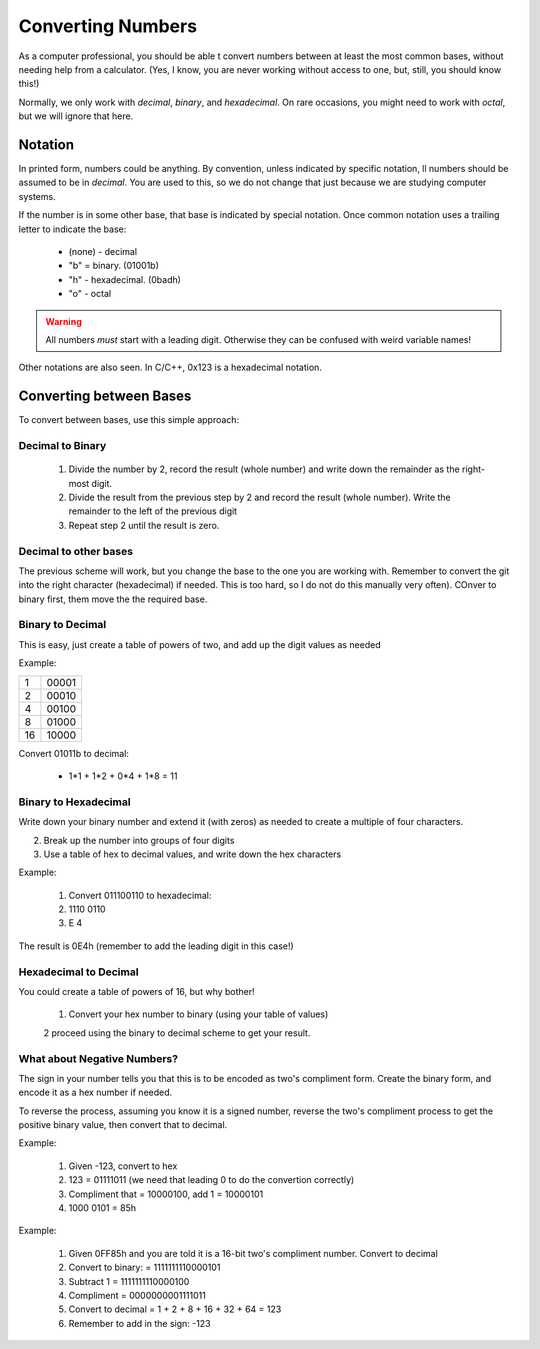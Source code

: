 Converting Numbers
##################

As a computer professional, you should be able t convert numbers between at
least the most common bases, without needing help from a calculator. (Yes, I
know, you are never working without access to one, but, still, you should know
this!)

Normally, we only work with *decimal*, *binary*, and *hexadecimal*. On rare
occasions, you might need to work with *octal*, but we will ignore that here.

Notation
********

In printed form, numbers could be anything. By convention, unless indicated by
specific notation, ll numbers should be assumed to be in *decimal*. You are
used to this, so we do not change that just because we are studying computer
systems.

If the number is in some other base, that base is indicated by special
notation. Once common notation uses a trailing letter to indicate the base:

    * (none) - decimal

    * "b" = binary. (01001b)

    * "h" - hexadecimal. (0badh)

    * "o" - octal

..  warning::

    All numbers *must* start with a leading digit. Otherwise they can be
    confused with weird variable names!

Other notations are also seen. In C/C++, 0x123 is a hexadecimal notation.

Converting between Bases
************************

To convert between bases, use this simple approach:

Decimal to Binary
=================

    1. Divide the number by 2, record the result (whole number) and write down the
       remainder as the right-most digit.

    2. Divide the result from the previous step by 2 and record the result
       (whole number). Write the remainder to the left of the previous digit

    3. Repeat step 2 until the result is zero.

Decimal to other bases
======================

The previous scheme will work, but you change the base to the one you are
working with. Remember to convert the git into the right character
(hexadecimal) if needed. This is too hard, so I do not do this manually very
often). COnver to binary first, them move the the required base.

Binary to Decimal
=================

This is easy, just create a table of powers of two, and add up the digit values as needed

Example:

..  csv-table::

    1,00001
    2,00010
    4,00100
    8,01000
    16,10000

Convert 01011b to decimal:

    * 1*1 + 1*2 + 0*4 + 1*8 = 11

Binary to Hexadecimal
=====================

Write down your binary number and extend it (with zeros) as needed to create a
multiple of four characters.

2. Break up the number into groups of four digits

3. Use a table of hex to decimal values, and write down the hex characters

Example:

    1. Convert 011100110 to hexadecimal:

    2. 1110 0110
    
    3. E 4

The result is 0E4h (remember to add the leading digit in this case!)

Hexadecimal to Decimal
======================

You could create a table of powers of 16, but why bother!

    1. Convert your hex number to binary (using your table of values)
    
    2 proceed using the binary to decimal scheme to get your result.

What about Negative Numbers?
============================

The sign in your number tells you that this is to be encoded as two's
compliment form. Create the binary form, and encode it as a hex number if
needed.

To reverse the process, assuming you know it is a signed number, reverse the
two's compliment process to get the positive binary value, then convert that to
decimal.

Example:

    1. Given -123, convert to hex

    2. 123 = 01111011 (we need that leading 0 to do the convertion correctly)

    3. Compliment that = 10000100, add 1 = 10000101

    4. 1000 0101 = 85h

 
Example:

    1. Given 0FF85h and you are told it is a 16-bit two's compliment number. Convert
       to decimal

    2. Convert to binary: = 1111111110000101

    3. Subtract 1 = 1111111110000100

    4. Compliment = 0000000001111011

    5. Convert to decimal = 1 + 2 + 8 + 16 + 32 + 64 = 123

    6. Remember to add in the sign: -123  
